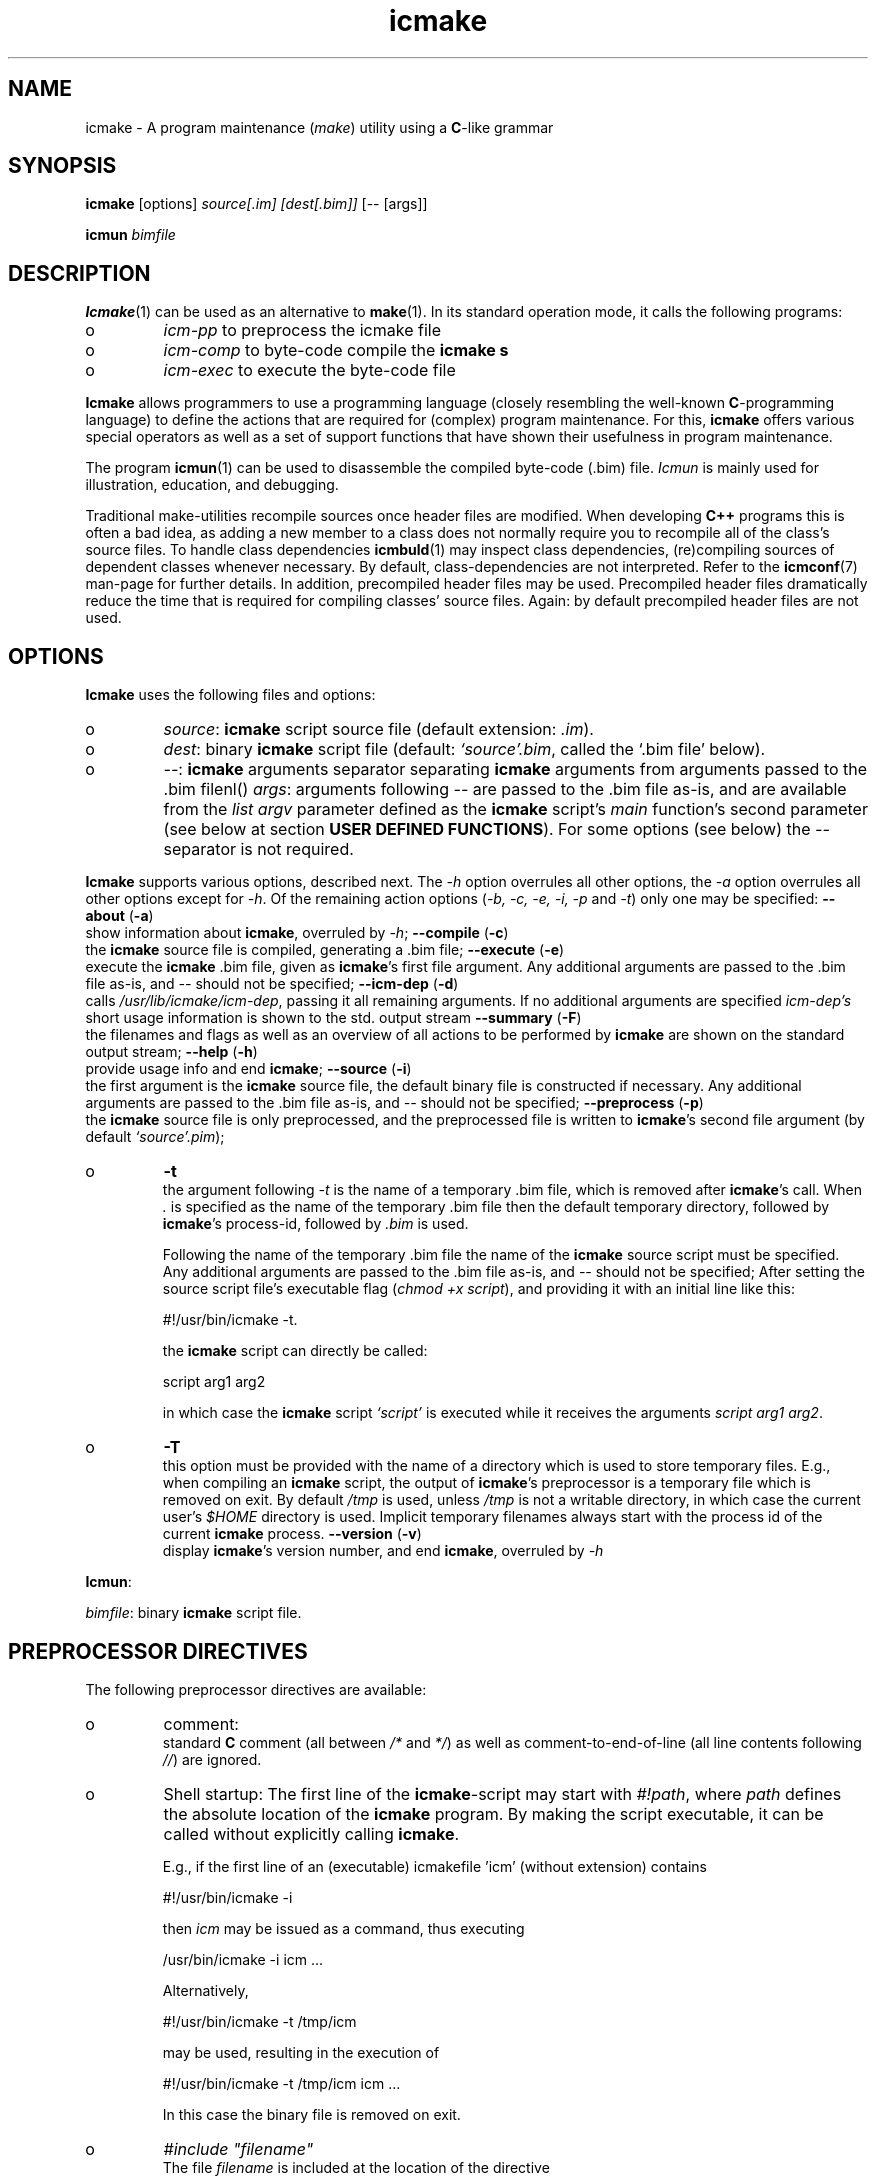 .TH "icmake" "1" "1992\-2016" "icmake\&.9\&.00\&.00\&.tar\&.gz" "A program maintenance utility"

.PP 
.SH "NAME"
icmake \- A program maintenance (\fImake\fP) utility using a
\fBC\fP\-like grammar
.PP 
.SH "SYNOPSIS"
\fBicmake\fP [options] \fIsource[\&.im] [dest[\&.bim]]\fP [\-\- [args]]
.PP 
\fBicmun\fP \fIbimfile\fP
.PP 
.SH "DESCRIPTION"

.PP 
\fBIcmake\fP(1) can be used as an alternative to \fBmake\fP(1)\&. In its standard
operation mode, it calls the following programs:
.IP o 
\fIicm\-pp\fP  to preprocess the icmake file 
.IP o 
\fIicm\-comp\fP   to byte\-code compile the \fBicmake\fP  \fBs\fP
.IP o 
\fIicm\-exec\fP   to execute the byte\-code file

.PP 
\fBIcmake\fP allows programmers to use a programming language (closely resembling
the well\-known \fBC\fP\-programming language) to define the actions that are
required for (complex) program maintenance\&. For this, \fBicmake\fP offers various
special operators as well as a set of support functions that have shown their
usefulness in program maintenance\&.
.PP 
The program \fBicmun\fP(1) can be used to disassemble the compiled byte\-code
(\&.bim) file\&. \fIIcmun\fP is mainly used for illustration, education, and
debugging\&.
.PP 
Traditional make\-utilities recompile sources once header files are
modified\&. When developing \fBC++\fP programs this is often a bad idea, as adding
a new member to a class does not normally require you to recompile all of the
class\(cq\&s source files\&. To handle class dependencies \fBicmbuld\fP(1) may inspect
class dependencies, (re)compiling sources of dependent classes whenever
necessary\&.  By default, class\-dependencies are not interpreted\&. Refer to the
\fBicmconf\fP(7) man\-page for further details\&. In addition, precompiled header
files may be used\&. Precompiled header files dramatically reduce the time that
is required for compiling classes\(cq\& source files\&. Again: by default precompiled
header files are not used\&.
.PP 
.SH "OPTIONS"

.PP 
\fBIcmake\fP uses the following files and options:
.PP 
.IP o 
\fIsource\fP: \fBicmake\fP script source file (default extension: \fI\&.im\fP)\&.
.IP o 
\fIdest\fP:  binary \fBicmake\fP script file (default:  \fI`source\(cq\&\&.bim\fP, called
the `\&.bim file\(cq\& below)\&.
.IP o 
\fI\-\-\fP:  \fBicmake\fP arguments separator separating \fBicmake\fP arguments from 
arguments passed to the \&.bim filenl()
\fIargs\fP: arguments following \fI\-\-\fP are passed to the \&.bim file
as\-is, and are available from the \fIlist argv\fP parameter defined
as the \fBicmake\fP script\(cq\&s \fImain\fP function\(cq\&s second parameter (see
below at section \fBUSER DEFINED FUNCTIONS\fP)\&. For some options
(see below) the \fI\-\-\fP separator is not required\&.

.PP 
\fBIcmake\fP supports various options, described next\&. The \fI\-h\fP option
overrules all other options, the \fI\-a\fP option overrules all other options
except for \fI\-h\fP\&. Of the remaining action options (\fI\-b, \-c, \-e, \-i, \-p\fP and
\fI\-t\fP) only one may be specified:
\fB\-\-about\fP (\fB\-a\fP)
.br 
show information about \fBicmake\fP, overruled by \fI\-h\fP;
\fB\-\-compile\fP (\fB\-c\fP)
.br 
the \fBicmake\fP source file is compiled, generating a \&.bim file;
\fB\-\-execute\fP (\fB\-e\fP)
.br 
execute the \fBicmake\fP \&.bim file, given as \fBicmake\fP\(cq\&s first file
argument\&. Any additional arguments are passed to the \&.bim file as\-is,
and \fI\-\-\fP should not be specified; 
\fB\-\-icm\-dep\fP (\fB\-d\fP)
.br 
calls \fI/usr/lib/icmake/icm\-dep\fP, passing it all remaining
arguments\&. If no additional arguments are specified \fIicm\-dep\(cq\&s\fP
short usage information is shown to the std\&. output stream
\fB\-\-summary\fP (\fB\-F\fP)
.br 
the filenames and flags as well as an overview of all actions to
be performed by \fBicmake\fP are shown on the standard output stream;
\fB\-\-help\fP (\fB\-h\fP)
.br 
provide usage info and end \fBicmake\fP;
\fB\-\-source\fP (\fB\-i\fP)
.br 
the first argument is the \fBicmake\fP source file, the default binary
file is constructed if necessary\&. Any additional arguments are passed
to the \&.bim file as\-is, and \fI\-\-\fP should not be specified;
\fB\-\-preprocess\fP (\fB\-p\fP)
.br 
the \fBicmake\fP source file is only preprocessed, and the preprocessed
file is written to \fBicmake\fP\(cq\&s second
file argument (by default \fI`source\(cq\&\&.pim\fP);
.IP o 
\fB\-t\fP  
.br 
the argument following \fI\-t\fP is the name of a temporary \&.bim
file, which is removed after \fBicmake\fP\(cq\&s call\&. When \fI\&.\fP is specified as
the name of the temporary \&.bim file then the default temporary
directory, followed by \fBicmake\fP\(cq\&s process\-id, followed by \fI\&.bim\fP is
used\&.
.IP 
Following the name of the temporary \&.bim file the name of the \fBicmake\fP
source script must be specified\&. Any additional arguments are passed
to the \&.bim file as\-is, and \fI\-\-\fP should not be specified; After
setting the source script file\(cq\&s executable flag (\fIchmod +x
script\fP), and providing it with an initial line like this: 
.nf 

    #!/usr/bin/icmake \-t\&.
            
.fi 
the \fBicmake\fP script can directly be called:
.nf 

    script arg1 arg2 
            
.fi 
in which case the \fBicmake\fP script \fI`script\(cq\&\fP is executed while it
receives the arguments \fIscript arg1 arg2\fP\&.
.IP 
.IP o 
\fB\-T\fP  
.br 
this option must be provided with the name of a directory which
is used to store temporary files\&. E\&.g\&., when compiling an \fBicmake\fP
script, the output of \fBicmake\fP\(cq\&s preprocessor is a temporary file which
is removed on exit\&. By default \fI/tmp\fP is used, unless \fI/tmp\fP is
not a writable directory, in which case the current user\(cq\&s \fI$HOME\fP
directory is used\&. Implicit temporary filenames always start with the
process id of the current \fBicmake\fP process\&.
\fB\-\-version\fP (\fB\-v\fP)
.br 
display \fBicmake\fP\(cq\&s version number, and end \fBicmake\fP, 
overruled by \fI\-h\fP

.PP 
\fBIcmun\fP:
.PP 
\fIbimfile\fP:  binary \fBicmake\fP script file\&.
.PP 
.SH "PREPROCESSOR DIRECTIVES"

.PP 
The following preprocessor directives are available:
.IP o 
comment:
.br 
standard \fBC\fP comment (all between \fI/*\fP and \fI*/\fP) as well as
comment\-to\-end\-of\-line (all line contents following \fI//\fP) are
ignored\&.
.IP 
.IP o 
Shell startup: The first line of the \fBicmake\fP\-script may start with
\fI#!path\fP, where \fIpath\fP defines the absolute location of the \fBicmake\fP
program\&. By making the script executable, it can be called without
explicitly calling \fBicmake\fP\&.  
.IP 
E\&.g\&., if the first line of an (executable) icmakefile \(cq\&icm\(cq\&
(without extension) contains
.nf 

            #!/usr/bin/icmake \-i
        
.fi 
then \fIicm\fP may be issued as a command, thus executing
.nf 

            /usr/bin/icmake \-i icm \&.\&.\&.
        
.fi 
Alternatively, 
.nf 

            #!/usr/bin/icmake \-t /tmp/icm
        
.fi 
may be used, resulting in the execution of
.nf 

            #!/usr/bin/icmake \-t /tmp/icm icm \&.\&.\&.
        
.fi 
In this case the binary file is removed on exit\&.
.IP 
.IP o 
\fI#include \(dq\&filename\(dq\&\fP
.br 
The file \fIfilename\fP is included at the location of the directive
.IP 
.IP o 
\fI#include <filename>\fP
.br 
The file \fIfilename\fP is included at the location of the \fI#include\fP
directive; \fIfilename\fP is searched in the colon\-separated directories
specified by the \fIIM\fP environment variable\&. The first occurrence of
\fIfilename\fP in the directories specified by the \fIIM\fP environment
variable is used\&.
.IP 
.IP o 
\fI#define identifier [definition]\fP
.br 
The text \fIidentifier\fP will be replaced by \fIdefinition\fP\&. The
definition may contain references to already defined identifiers,
using the \fI${identifier}\fP format\&. If the \fI${identifier}\fP hasn\(cq\&t
been defined (yet), the text \fI${identifier}\fP is literally kept\&. To
prevent infinite recursion at most 100 \fI${identifier}\fP replacements
are allowed\&.
.IP 
Definitions continue at the next line if the last character on a line
is a backslash (\fI\e\fP)\&.  (which is not included in the
definition)\&. The preprocessor concatenates double\-quuted strings, and
double quoted strings may not span multiple lines\&. Multiple blanks
(outside of double quoted strings) in definitions are contracted to a
single blank space\&.
.IP 
The definition following the \fI#define\(cq\&s\fP identifier is optional\&. If
omitted, the macro is defined, so it can be used in \fI#if(n)def\fP
directives (see below), but they are not replaced by any text in
\fBicmake\fP code statements\&.
.IP 
.IP o 
\fI#ifdef identifier\fP
.br 
If the \fIidentifier\fP macro was defined the next block of code (until a
matching \fI#else\fP or \fI#endif\fP directive was read) is
byte\-compiled\&. Otherwise, the block of code is ignored\&.
.IP 
.IP o 
\fI#ifndef identifier\fP
.br 
If the \fIidentifier\fP macro was \fInot\fP defined the next block of code
(until a matching \fI#else\fP or \fI#endif\fP directive was detected) is
byte\-compiled\&. Otherwise, the block of code is ignored\&.
.IP 
.IP o 
\fI#else\fP
.br 
Terminates a \fI#ifdef\fP and \fI#ifndef\fP directive, reversing the
acceptance decision about the following code\&. Only one \fI#else\fP
directive can be associated with \fI#if(n)def\fP directives\&.
.IP 
.IP o 
\fI#endif\fP
.br 
Terminates the preprocessor block starting at the matching 
\fI#ifdef\fP, \fI#ifndef\fP or \fI#else\fP directive\&. The \fI#endif\fP
directory and its matching \fI#if(n)def\fP directive must be specified
in the same file\&.
.IP 
.IP o 
\fI#undef identifier\fP 
.br 
Remove \fIidentifier\fP from the set of defined symbols\&. This does not
affect the specification of any previously defined symbols in which
\fIidentifier\(cq\&s\fP definition has been used\&. If \fIidentifier\fP hasn\(cq\&t
been defined a warning is issued\&.

.PP 
.SH "DATA TYPES"

.PP 
\fBIcmake\fP supports these data types:
.IP o 
\fIASCII character constants\fP
.br 
ASCII character constants consist of one character, surrounded by
single or double quotes\&. Single characters (e\&.g\&., \fI\(cq\&a\(cq\&\fP) represent
the character itself\&. Standard escape sequences (e\&.g\&., \fI\(cq\&\en\(cq\&\fP) are
supported and represent their standard converted value (e\&.g\&., \fI\(cq\&\en\(cq\&\fP
represents ascii value 10 (decimal))\&. Non\-standard escape sequences
(e\&.g\&., \fI\(cq\&\ex\(cq\&\fP) represent the ascii character following the escape
character (so \fI\(cq\&\ex\(cq\&\fP equals \fI\(cq\&x\(cq\&\fP)\&. Escape sequences consisting of
three octal digits represent the ascii character corresponding to the
octal value modulo 256 (e\&.g\&., \fI\(cq\&\e123\(cq\&\fP)\&. Escape sequences consisting
of an x followed by two hexadecimal digits represent the ascii
character corresponding to the hexadecimal value (e\&.g\&., \fI\(cq\&\exa4\(cq\&\fP)\&.
.IP 
.IP o 
\fIint\fP
.br 
Integral values, ranging from \fI\-0x8000\fP through \fI0x7fff\fP\&. \fIint\fP
constants may be specified as decimal numbers (starting with digits 1
through 9), octal numbers (starting with 0, followed by one or more
octal digits) hexadecimal numbers (starting with 0x, followed by one
or more hexadecimal digits) or as \fIASCII\fP character constants\&.
.IP 
.IP o 
\fIstring\fP
.br 
Text variables\&. String constants are delimited by double
quotes\&. Multiple string constants may be concatenated, but a single
string constant may not span multiple lines\&. String constants
separated by white space only (i\&.e\&., blanks, newlines, comment) are
concatenated and represent one single string constant\&. To indicate an
end\-of\-line in a string constant use the \fI\en\fP escape sequence\&.
.IP 
ASCII character constants surrounded by double quotes can also be used
in arithmetic expressions if one of the operands is an \fIint\fP\&. The
single character string constant \fImust\fP be a constant, and cannot be
a \fIstring\fP variable\&.
.IP 
Likewise, ASCII character constants surrounded by single quotes may be
used in situations where a string operand is expected\&.
.IP 
.IP o 
\fIlist\fP
.br 
A data structure containing a series of individually accessible
\fIstring\fP values\&. When a list contains elements, its first element is
indicated by index 0\&.
.IP 
.IP o 
\fIvoid\fP
.br 
Used with function definitions to indicate that the function does not
return a value\&.

.PP 
Variables can be defined at the global level as well as at any local level
inside functions\&. When defined inside functions, the standard \fBC\fP scoping
and visibility rules apply\&. E\&.g\&., local variables can only be used in their
own or in more deeply nested blocks, their visibility is masked in more deeply
nested blocks by defining an identically named variable inside those more
deeply nested blocks\&. Variables are strongly typed, and cannot have
type \fIvoid\fP\&.
.PP 
Variables may be initialized when they are defined\&. Initializations are
expressions, that can use pre\- or user\-defined functions, constant values, and
values of variables that are visible at the point of definition\&.
.PP 
.SH "PREDEFINED CONSTANTS"

.PP 
The following constants are predefined by \fBicmake\fP\&. All are constant \fIint\fP 
values:
.TS 
 tab(~);






















---
lll
---
lll
lll
lll
lll
---
lll
lll
---
lll
lll
---
lll
lll
lll
lll
lll
lll
---
c.
symbol~value~intended for
O_ALL~8~makelist
O_DIR~2~makelist
O_FILE~1~makelist
O_SUBDIR~4~makelist
OFF~0~echo
ON~1~echo
P_CHECK~0~system calls
P_NOCHECK~1~system calls
S_IEXEC~32~stat
S_IFCHR~1~stat
S_IFDIR~2~stat        
S_IFREG~4~stat
S_IREAD~8~stat        
S_IWRITE~16~stat

.TE 

.PP 
The following constants are architecture dependent:
.TS 
 tab(~);












--
ll
--
ll
ll
ll
ll
ll
ll
ll
--
c.
symbol~1 when defined on the platform, otherwise 0
unix~Unix, usually with GNU\(cq\&s gcc compiler
UNIX~may alternatively be available
linux~x86 running Linux (usually with gcc)
LINUX~may alternatively be available
M_SYSV, M_UNIX~x86 running SCO/Unix
_POSIX~_SOURCE   Unix with Posix compliant compiler
__hpux~HP\-UX, with the native HP compiler

.TE 

.PP 
.SH "OPERATORS"

.PP 
\fBint\-typed operand(s):\fP
.PP 
All \fBC\fP operators are available (except for pointer operators, as \fBicmake\fP
does not support pointers)\&. They operate like their \fBC\fP\-programming language
counterparts\&.
.PP 
\fBstring\-typed operand(s):\fP
.PP 
For \fIstring\fP type variables and/or constants the following
operators are available (\fIa\fP and \fIb\fP represent \fIstring\fP variables or
constants): 
.PP 
.IP o 
\fIa + b\fP: returns a new \fIstring\fP value containing the concatenation of
\fIstring\fP values \fIa\fP and \fIb\fP\&. Note that \fIstring\fP constants may be
directly concatetated (without using the \fI+\fP operator), e\&.g\&., the following
two lines both define the string \fI\(dq\&hello world\(dq\&\fP:
.nf 

\(dq\&hello \(dq\&   \(dq\&world\(dq\&
\(dq\&hello \(dq\& + \(dq\&world\(dq\&
        
.fi 

.IP 
.IP o 
\fIa += b\fP: \fIa\fP must be a  \fIstring\fP variable, to which the \fIstring\fP
variable or value \fIb\fP is appended\&.
.IP 
.IP o 
string comparisons: operators \fI== != <= >= < > !=\fP and \fI==\fP may
be applied to \fIstring\fP values or variables, returning 1 if the comparison
succeeds, otherwise 0\&. Comparison is case sensitively, and follows the
ordering or characters as defined in the \fIASCII\fP character set\&.
.IP 
.IP o 
\fI!a\fP: the boolean \fI!\fP (not) operator returns 1 if the \fIstring a\fP is
empty, otherwise 0 is returned\&.
.IP 
.IP o 
\fIa younger b, a newer b\fP: returns 1 if file \fIa\fP is more recent than
file \fIb\fP\&. E\&.g\&., \fI\(dq\&source\&.cc\(dq\& newer \(dq\&source\&.o\(dq\&\fP\&. The files \fIa\fP and \fIb\fP
do not have to exist: if both don\(cq\&t exist 0 is returned; if \fIb\fP doesn\(cq\&t
exist, 1 is returned; if \fIa\fP doesn\(cq\&t exist 0 is returned; if they are
equally old 0 is returned\&. (the \fIexists()\fP predefined function (see below,
section \fBPREDEFINED FUNCTIONS\fP) can be used to test explicitly whether a file
exists)\&.
.IP 
.IP o 
\fIa older b\fP: turns 1 if file \fIa\fP is older than file \fIb\fP\&. E\&.g\&.,
\fI\(dq\&libprog\&.a\(dq\& older \(dq\&source\&.o\(dq\&\fP\&. The files \fIa\fP and \fIb\fP do not have to
exist: if both don\(cq\&t exist 0 is returned; if \fIa\fP doesn\(cq\&t exist, 1 is
returned; if \fIb\fP doesn\(cq\&t exist 0 is returned; if they are equally old 0 is
returned\&.
.IP 
.IP o 
\fI[]\fP: the index operator retrieves a character from a string variable
or constant: it returns a string as an \fIrvalue\fP\&. Therefore, the following
statement compiles OK:
.nf 

    // assume str1 and str2 are strings
str1 = str2[3];
        
.fi 
but the following statement won\(cq\&t compile:
.nf 

str2[3] = \(dq\&a\(dq\&; 
        
.fi 

.IP 
An empty string is returned if an invalid index value is provided\&.
.IP 
.IP o 
The `backtick` operator (\fI`string cmd`\fP)
.br 
A string placed between two backticks is executed by the \fIpopen\fP(3)
function\&. The standard output gererated by the command that is stored
in the string argument is returned as a list\&. An empty list indicates
that the command could not be executed\&. A command that could be
executed but did not produce any output returns a list containing one
empty element\&. The command\(cq\&s standard error stream output is not
collected by the backtick operator\&. However, standard shell
redirection could be used to collect the standard error stream\(cq\&s
output\&. Example:
.nf 

printf(`\(dq\&ls\(dq\&`);     // prints the elements in 
                    // the current directory
            
.fi 
The predefined function \fIeval(string cmd)\fP behaves exactly like the
backtick operator: they are synonyms\&.

.PP 
\fBlist\-typed operand(s):\fP
.PP 
For \fIlist\fP type variables and/or values the following
operators are available:
.IP o 
\fIa + b\fP: returns a new \fIlist\fP value containing the concatenation of
\fIlist\fP values \fIa\fP and \fIb\fP\&. This is \fInot\fP a set operation: if an
element appears both in \fIa\fP and in \fIb\fP, they will appear twice in the
resulting list (set\-addition is provided by the built\-in function
\fIlistunion\fP)\&.
.IP 
.IP o 
\fIa \- b\fP: returns a new \fIlist\fP value containing the elements in \fIa\fP
that are not present in \fIb\fP\&. This \fIis\fP a set\-difference operation: the
returned list contains all elements in \fIa\fP that are not elements of \fIb\fP\&.
.IP 
.IP o 
\fIa += b\fP: elements in \fIb\fP are added to the elements in \fIa\fP, which 
must be a  \fIlist\fP variable\&.  This is \fInot\fP a set operation\&.
.IP 
.IP o 
\fIa \-= b\fP: elements in \fIb\fP are removed from the elements in \fIa\fP,
which must be a \fIlist\fP variable\&.  This \fIis\fP a set operation: all elements
of \fIa\fP that are found in \fIb\fP are removed from \fIa\fP\&.
.IP 
.IP o 
list equality comparisons: operators \fI!=\fP and \fI==\fP may be applied
to \fIlist\fP values or variables\&. Operator \fI==\fP returns 1 if both lists have
element\-by\-element identical elements, otherwise 0 is returned\&. Operator
\fI!=\fP reverses the result of \fI==\fP\&.
.IP 
.IP o 
\fI!a\fP: the boolean \fI!\fP operator returns 1 if the \fIlist a\fP is
empty, otherwise 0 is returned\&.
.IP 
.IP o 
\fI[]\fP: the index operator retrieves a list element from a list variable:
it returns a string as an \fIrvalue\fP\&. Therefore, the following statement
compiles OK:
.nf 

    // assume lst is a list, str is a string
str = lst[3];
        
.fi 
but the following statement won\(cq\&t compile:
.nf 

lst[3] = str;
        
.fi 
An empty string is returned if an invalid index value is provided\&.

.PP 
\fBCasting:\fP
.PP 
Type\-casts may be performed using the standard \fBC\fP cast\-operator to
cast:
.IP o 
Strings to ints and vice versa (\fI(int)\(dq\&123\(dq\&, (string)55\fP)
.IP o 
Strings to lists (\fIlist lst = (list)\(dq\&hello\(dq\&\fP)

.PP 
.SH "FLOW CONTROL"

.PP 
\fBIcmake\fP offers the following subset of \fBC\fP\(cq\&s statements\&. They can be
used as in the \fBC\fP programming language\&.
.IP o 
\fIexpression ;\fP
.br 
The plain expression statement;
.IP 
.IP o 
The compound statement 
.br 
Variables of any type may be defined and initialized anywhere inside
any compound statement\&. The \fIvisibility\fP of a variable starts at its
point of definition\&.
.IP 
.IP o 
\fIif (condition) statement\fP
.br 
Inside the condition a variable may be defined and initialized\&. E\&.g,
.nf 

    if (string str = getText())
        process(str);
            
.fi 
In this example, \fIprocess\fP is not called if \fIgetText()\fP returns an
empty string\&. The variable \fIstr\fP does not exist either before or
after the \fIif\fP statement\&.
.IP 
.IP o 
\fIif (condition) statement else statement\fP
.br 
As with the previous statement, inside the condition a variable may be
defined and initialized\&. 
.IP 
.IP o 
\fIfor (init; condition; increment) statement\fP
.br 
Variables (of a single type) may be initialized (and optionally be
defined) in the \fIinit\fP section\&. The \fIinit\fP, \fIcondition\fP and
\fIincrement\fP sections may remain empty\&. The empty condition section
is interpreted as `always \fItrue\fP\(cq\&\&.
.IP 
.IP o 
\fIwhile (condition) statement\fP
.br 
Inside the condition a variable may be defined and initialized\&.
.br 
A complementary  \fIdo \&.\&.\&. while()\fP statement is not available\&. Note
that defining a variable, using an initialization expression means
that the initialization expressing is executed at each iteration of the
\fIwhile\fP statement\&. So the following statement will never end, and
will display a never ending stream of values 10:
.nf 

while (int x = 10)
    printf(x\-\-, \(dq\&\en\(dq\&);
        
.fi 

.IP 
.IP o 
\fIreturn;\fP, and \fIreturn expression;\fP
.br 
Plain \fIreturn\fP statements can be used in \fIvoid\fP functions,
and \fIreturn expression\fP statements are used in other type of 
functions\&. The function \fImain\fP has return type \fIvoid\fP and so in
\fImain\fP only plain \fIreturn\fP statements can be used\&. 
By default an \fBicmake\fP script\(cq\&s exit value equals 0\&. Use the built\-in
function \fIexit\fP (see below) to specify any other exit value\&. 
.IP 
\fBBe advised: \fP the behavior of non\-void functions not returning
values is undefined\&.
.IP 
.IP o 
\fIbreak\fP
.br 
Leaves \fIfor\fP and \fIwhile\fP statements, overruling the statement\(cq\&s
condition\&.
.IP 
.IP o 
\fIcontinue\fP
.br 
Continues with the next iteration of a \fIfor\fP or \fIwhile\fP
statement\&.
.IP 
.IP o 
\fIexit(expression)\fP
.br 
Ends the execution of an \fBicmake\fP\-script\&. The \fIexpression\fP must
evaluate to an \fIint\fP value, which becomes the script\(cq\&s exit value\&.

.PP 
.SH "PREDEFINED FUNCTIONS"

.PP 
\fBIcmake\fP offers the following predefined functions, which can be used
anywhere in \fBicmake\fP scripts\&. The following overview is ordered alphabetically
by function name\&.
.PP 
.IP o 
\fIvoid arghead(string h)\fP
.br 
Helper function of \fIexec()\fP (see also below at \fIexec()\fP):
defines the `argument head\(cq\&, to be used with \fIexec()\fP\&. By default,
the `argument head\(cq\& is an empty string\&.
.IP 
.IP o 
\fIvoid argtail (string t)\fP
.br 
Helper function of \fIexec()\fP (see also below at \fIexec()\fP): defines
the `argument tail\(cq\&, to be used with \fIexec()\fP\&. By default, the
`argument tail\(cq\& is an empty string\&.
.IP 
.IP o 
\fIint ascii(string s)\fP
.br 
Returns the first character of \fIs\fP as an int; e\&.g\&.,
\fIascii(\(dq\&A\(dq\&)\fP returns 65;
.IP 
.IP o 
\fIstring ascii(int i)\fP
.br 
Returns \fIi\fP as a string, e\&.g\&., \fIascii(65)\fP returns the string
\fI\(dq\&A\(dq\&\fP;
.IP 
.IP o 
\fIstring change_base(string file, string newbase)\fP
.br 
Changes the basename of \fIfile\fP, returns the changed name\&. E\&.g, 
\fIchange_base(\(dq\&/path/demo\&.im\(dq\&, \(dq\&out\(dq\&)\fP returns \fI\(dq\&/path/out\&.im\(dq\&\fP;
.IP 
.IP o 
\fIstring change_ext(string file, string newext)\fP
.br 
Changes the extension of \fIfile\fP, returns the changed name\&. E\&.g, 
\fIrss_changeExt(\(dq\&source\&.cc\(dq\&, \(dq\&o\(dq\&)\fP returns \fI\(dq\&source\&.o\(dq\&\fP;
.IP 
.IP o 
\fIstring change_path(string file, string newpath)\fP
.br 
Changes the path specification of \fIfile\fP, returns the changed name\&.
E\&.g, \fIchange_path(\(dq\&tmp/binary\(dq\&, \(dq\&/usr/bin\(dq\&)\fP returns 
\fI\(dq\&/usr/bin/binary\(dq\&\fP\&. Note that the \fI/\fP\-separator is inserted if
required\&. 
.IP 
.IP o 
\fIstring chdir(string newdir)\fP
.br 
Changes the script\(cq\&s working directory, returns the previous dir as an
absolute path\&.
.IP 
Use \fIchdir(\(dq\&\&.\(dq\&)\fP to obtain the current working directory,
\fIchdir(\(dq\&\(dq\&)\fP may be used to obtain the startup working directory
(this functionality was broken in releases before than 7\&.00, but is
now operational)\&. The function terminates the \fBicmake\fP\-script if the
specified \fInewdir\fP does not exist\&.
.IP 
.IP o 
\fIstring chdir(int checking, string newdir)\fP
.br 
Same functionality as the previous function, but by specifying
\fIchecking\fP as \fIP_NOCHECK\fP\&. the function won\(cq\&t terminate the
script\&. Rather, it will return the script\(cq\&s current working directory\&.
.IP 
.IP o 
\fIcmdhead(string h)\fP
.br 
Helper function of \fIexec()\fP (see also below at \fIexec()\fP):
Defines a `command head\(cq\&, to be used with \fIexec()\fP\&. By default,
the `command head\(cq\& is an empty string\&.
.IP 
.IP o 
\fIcmdtail(string t)\fP
.br 
Helper function of \fIexec()\fP (see also below at \fIexec()\fP):
Defines a `command tail\(cq\&, to be used with \fIexec()\fP\&. By default,
the `command tail\(cq\& is an empty string\&.
.IP 
.IP o 
\fIecho(int opt)\fP
.br 
Controls echoing of called programs (and their arguments), specify
\fIOFF\fP if echoing is not requested\&. By default \fIecho(ON)\fP is used\&.
.IP 
.IP o 
\fIstring element(int index, list (or string) var)\fP
.br 
Acts identical to the index operator: refer to the index (\fI[]\fP)
operator in the section \fBOPERATORS\fP\&.
.IP 
.IP o 
\fIlist eval(string str)\fP
.br 
This function acts identically to the backtick operator\&. The example
provided with the backtick operator could therefore also
have been written like this:
.nf 
 
printf(eval(\(dq\&ls\(dq\&)); // prints the elements in the current 
                    // directory 
        
.fi 

.IP 
.IP o 
\fIexec(string cmd, \&.\&.\&.)\fP
.br 
Executes command with arguments\&. Each argument will be prefixed by
\fIarghead()\fP\(cq\&s argument and postfixed by \fIargtail()\fP\(cq\&s
argument\&. Note that no blanks are inserted between \fIarghead()\fP\(cq\&s
contents, the argument proper, and \fIargtail()\fP\(cq\&s argument\&. All thus
modified arguments are concatenated, this time separated by single
blanks, and then \fIcmdhead()\fP\(cq\&s contents are inserted between the
command and the first argument (on either side delimited by single
blanks) and \fIcmdtail()\fP\(cq\&s contents are appended to the arguments
(again, separated by a single blank)\&. \fIPATH\fP is searched to locate
\fIcmd\fP\&. 0 is returned\&.
.IP 
.IP o 
\fIexec(int checkcmd, string cmd, \&.\&.\&.)\fP
.br 
Same functionality as the previous function, but by specifying
\fIchecking\fP as \fINOT_CHECKED\fP the function won\(cq\&t terminate the
script\&. Rather, it will return the called command\(cq\&s exit status, or
\fI0x7f00\fP if the command wasn\(cq\&t found\&.
.IP 
.IP o 
\fIexecute(string cmd, string cmdhd,
string arghd, \&.\&.\&., string argtl, string cmdtl)\fP
.br 
Same as \fIexec()\fP, but command head/tail and argument head/tail must
be specified\&.
.IP 
The actually executed command starts with \fIcmd\fP, followed by
\fIcmdhd\fP\&. Next is a series of arguments follows, each enclosed by
\fIarghd\fP and \fIargtl\fP\&. The command terminates with \fIcmdtl\fP\&. 0 is
returned
.IP 
.IP o 
\fIexecute(int checking, string cmd, string cmdhd,
string arghd, \&.\&.\&., string argtl, string cmdtl)\fP
.br 
Same functionality as the previous function, but by specifying
\fIchecking\fP as \fINOT_CHECKED\fP the function won\(cq\&t terminate the
script\&. Rather, it will return the called command\(cq\&s exit status, or
\fI0x7f00\fP if the command wasn\(cq\&t found\&.
.IP 
.IP o 
\fIint exists(string file)\fP
.br 
Returns a non\-zero value if \fIfile\fP exists, otherwise 0 is returned\&. 
.IP 
.IP o 
\fIlist fgets(string file, list offset)\fP
.br 
\fBNOTE:\fP in \fBicmake\fP version 8\&.00\&.00 the prototype of this function was
changed from \fIlist fgets(string file, int offset)\fP to
\fIlist fgets(string file, list offset)\fP\&.
.IP 
The next line found at the offset contained in \fIoffset\fP is read from
\fIfile\fP\&. Pass an empty list to \fIfgets\fP to read \fIfile\fP from its
beginning\&.
.IP 
It returns a list containing as its first element the contents of the
read line (without the \fI\en\fP line terminator), as its second element
the line\(cq\&s terminator `\fI\en\fP\(cq\& (if encountered), and as its third
element the string \fIOK\fP if a line was successfully read, \fIFAIL\fP if
reading from file failed\&. When reading at EOF an empty list is
returned\&. The returned list may contain additional elements, which are
internally used by \fIfgets\fP when reading the next line\&.
.IP 
To read multiple lines, start by passing an empty list as \fIgets\(cq\&s\fP
second argument\&. To read subsequent lines, pass the previously
returned list to \fIfgets\(cq\&s\fP second argument\&.
.IP 
Here is an example showing how to read a complete file:
.nf 

list ret;
while (1)
{
    ret = fgets(\(dq\&filename\(dq\&, ret);
    if (!ret)
        break;
    process(ret[0], ret[1]);
}
            
.fi 

.IP 
.IP o 
\fIint fprintf(string filename, \&.\&.\&.)\fP
.br 
Appends all (comma separated) arguments to the file
\fIfilename\fP\&. Returns the number of printed arguments\&.
.IP 
.IP o 
\fIint fprintf(string filename, string format, \&.\&.\&.)\fP
.br 
Appends all (comma separated) arguments to the file
\fIfilename\fP\&. Returns the number of printed arguments\&.
.IP 
If \fIformat\fP contains placeholders %1 \&.\&. %n the output is formatted
(see also \fIstrformat\fP)\&. Note that in this case argument counting
(also) starts beyond the format string: the first argument following
\fIformat\fP is referred to as \fI%1\fP\&.
.IP 
.IP o 
\fIstring get_base(string file)\fP
.br 
Returns the base name of \fIfile\fP\&. The base name is the file without
its path prefix and without its extension\&. The extension is all
information starting at the final dot in the filename\&. If no final dot
is found, the file name is the base name\&. E\&.g\&., the base name of
\fIa\&.b\fP equals \fIa\fP, the base name of \fIa\&.b\&.c\fP equals \fIa\&.b\fP, the
base name of \fIa/b/c\fP equals \fIc\fP\&. 
.IP 
.IP o 
\fIstring getch()\fP
.br 
Returns the next pressed key as a string (pressing `Enter\(cq\& is not
required)\&.
.IP 
.IP o 
\fIstring get_dext(string file)\fP
.br 
Returns the extension of \fIfile\fP, including the separating dot\&. The
extension is all information starting at the filename\(cq\&s final dot\&.
.IP 
If no final dot is found, an empty string is returned\&.
.IP 
.IP o 
\fIlist getenv(string envvar)\fP
.br 
Returns the value of environment variable \fIenvvar\fP in a list
containing two elements:
.IP 
the first element indicates whether the environment variable was
defined (value \fI\(dq\&1\(dq\&\fP) or not (value \fI\(dq\&0\(dq\&\fP);
.br 
the second element indicates the value of the environment variable\&.
.IP 
Enivironment variables are of the form \fIvariable=value\fP, and if
defined the list\(cq\&s second element contains \fIvalue\fP\&. If the value is
empty, the variable is defined, but has no text associated with it\&.
.IP 
.IP o 
\fIstring get_ext(string file)\fP
.br 
Returns the extension of \fIfile\fP, except for the separating dot\&. The
extension is all information starting at the final dot in the
filename\&.
.IP 
If no final dot is found, an empty string is returned\&.
.IP 
.IP o 
\fIint getpid()\fP
.br 
Returns the process\-id of the icmake byte code interpreter
\fBicm\-exec\fP\&.
.IP 
.IP o 
\fIstring gets()\fP
.br 
Returns the next line read from the keyboard as a \fIstring\fP\&. The line
entered on the keyboard must be terminated by an `Enter\(cq\& key, which is
not stored in the returned string\&.
.IP 
.IP o 
\fIstring get_path(string file)\fP
.br 
Returns the path\-prefix of \fIfile\fP\&. The path prefix is all information
up to (and including) the final directory separator (which is,
depending on the operating system, a forward\- or backslash)\&.
.IP 
If no path is found, an empty strring is returned\&.
.IP 
.IP o 
\fIint listfind(list lst, string str)\fP
.br 
Returns the first index in \fIlst\fP where the string \fIstr\fP is found,
or \-1 if \fIlst\fP does not contain \fIstr\fP\&.
.IP 
.IP o 
\fIint listlen(list l)\fP
.br 
Returns the number of elements in \fIlist\fP\&.
.IP 
.IP o 
\fIlist listunion(list lhs, list rhs)\fP
.br 
Returns a list containing the union of the elements in \fIlhs\fP and
\fIrhs\fP\&.
.IP 
.IP o 
\fIlist listunion(list lst, string str)\fP
.br 
Returns a list containing the union of the elements in \fIlst\fP and
\fIstr\fP\&.
.IP 
.IP o 
\fIlist makelist(string mask)\fP
.br 
Returns a list of all files matching \fImask\fP\&. E\&.g\&.,
\fImakelist(\(dq\&*\&.c\(dq\&)\fP returns a list containing all files ending in
\fI\&.c\fP\&. 
.IP 
.IP o 
\fIlist makelist(type, string mask)\fP
.br 
Same as the previous function, but the type of the directory elements
may be specified as its first argument:
.TS 
 tab(~);










ll

ll
ll
ll
ll

c.
symbol~meaning~
O_ALL~obtain all directory entries~
O_DIR~obtain all directories, including \&. and \&.\&.~
O_FILE~obtain a list of files~
O_SUBDIR~obtain all subdirectories~

.TE 
Note that the pattern \fI*\fP will not match hidden entries under Unix\-type
operating systems\&. Use \fI\&.*\fP for that\&.
.IP 
.IP o 
\fIlist makelist(string mask, newer, string comparefile)\fP
.br 
Returns list of all files matching mask which are newer
than a provided comparefile\&. Operator \fIyounger\fP may be used instead
of \fInewer\fP\&. Note that \fInewer\fP and \fIyounger\fP are operators, not
strings\&. 
.IP 
.IP o 
\fIlist makelist([int = IS_FILE,] string mask, newer,
string comparefile)\fP
.br 
Same as the previous function, but \fItype\fP may be specified as in
\fIlist makelist(type, string mask)\fP\&.
.IP 
.IP o 
\fImakelist(string mask, older, string comparefile)\fP
.br 
See above; returns a list of files that are older than the 
comparefile\&.
.IP 
.IP o 
\fImakelist(type, string mask, older, string comparefile)\fP
.br 
Same as the previous function, but \fItype\fP may be specified as in
\fIlist makelist(type, string mask)\fP\&.
.IP 
.IP o 
\fIint printf(\&.\&.\&.)\fP
.br 
Shows all (comma separated) arguments to screen (i\&.e\&., the standard
output stream)\&. Returns the number of printed arguments\&.
.IP 
.IP o 
\fIint printf(string format, \&.\&.\&.)\fP
.br 
Shows all (comma separated) arguments to screen (i\&.e\&., the standard
output stream)\&. Returns the number of printed arguments (the
\fIformat\fP string counts as one argument)\&.
.IP 
If \fIformat\fP contains placeholders %1 \&.\&. %n the output is 
formatted (see also \fIstrformat\fP)\&.
.IP 
.IP o 
\fIint putenv(string envvar)\fP
.br 
Adds \fIenvvar\fP to the current (\fBicmake\fP) environment Use the format:
\(dq\&VAR=value\(dq\&\&. Returns 0\&.
.IP 
.IP o 
\fIstring resize(string str, int newlength)\fP 
Returns a copy of string \fIstr\fP, resized to \fInewlength\fP characters\&.
If \fInewlength\fP is negative then an empty string is returned, if
\fInewlength\fP exceeds \fIstr\(cq\&s\fP length then the newly added characters
are initialized to blank spaces\&.
.IP 
.IP o 
\fIint sizeof(list l)\fP
.br 
Deprecated: use \fIlistlen\fP\&.
.IP 
.IP o 
\fIint sizeoflist(list l)\fP
.br 
Deprecated: use \fIlistlen\fP\&.
.IP 
.IP o 
\fIlist stat(string entry)\fP
.br 
Returns \fBstat\fP(2) information of directory entry \fIentry\fP as a
list\&. The returned list has two elements: element 0 is the
\fIattribute value\fP, element 1 contains the size of the file\&.
.IP 
Attributes are  returned as bit\-flags, composed from the
following predefined constants: 
.nf 

S_IFCHR     S_IFDIR     S_IFREG
S_IREAD     S_IWRITE    S_IEXEC
        
.fi 
See the \fBstat\fP(2) manual page for the meanings of these constants\&.
.IP 
.IP o 
\fIlist stat(checking, string entry)\fP
.br 
Same as the previous function, but by specifying \fIchecking\fP as
\fIP_NOCHECK\fP the function won\(cq\&t terminate the script\&. Rather, it 
returns \fBstat\fP(2)\(cq\&s return value\&.
.IP 
.IP o 
\fIint strchr(string str, string chars)\fP
.br 
Returns the first index in \fIstr\fP where any of the characters in
\fIchars\fP is found, or \-1 if \fIstr\fP does not contain any of the
characters in \fIchars\fP\&.
.IP 
.IP o 
\fIint strlen(string str)\fP
.br 
Returns the number of characters in \fIstr\fP (not counting the final 0)\&.
.IP 
.IP o 
\fIint strfind(string haystack, string needle)\fP
.br 
Returns index in \fIhaystack\fP where \fIneedle\fP is found, or \-1 if
\fIneedle\fP is not contained in \fIhaystack\fP\&.
.br 
\fBThis function was
called strstr() in versions before 7\&.00\fP\&.
.IP 
.IP o 
\fIint strformat(string format,\&.\&.\&.)\fP
.br 
Returns a formatted string using placeholders %1 \&.\&. %2 to address
arguments following format\&.
.br 
Example:
.br 
.nf 

void main()
{
    int i = 10;
    int j = 20;
    string s1;
    string s2;
                                    // traditional approach:
    s1 = (string)i + \(dq\& \(dq\& + (string)j + \(dq\& \(dq\& + (string)i;
                                    // using strformat:  
    s2 = strformat(\(dq\&%1 %2 %1\(dq\&, i, j);
    printf(\(dq\&s1 = %1, s2 = %2\en\(dq\&, s1, s2);
}
        
.fi 

.IP 
.IP o 
\fIstring strlwr(string s)\fP
.br 
Returns a lower\-case duplicate of \fIs\fP\&.
.IP 
.IP o 
\fIlist strtok(string str, string separators)\fP
.br 
Returns a list containing all substrings of \fIstr\fP separated by one
or more (consecutive) characters in \fIseparators\fP\&. E\&.g\&.,
\fIstrtok(\(dq\&hello icmake\(cq\&s+world\(dq\&, \(dq\& +\(dq\&)\fP returns the list containing
the three strings \fI\(dq\&hello\(dq\&\fP, \fI\(dq\&icmake\(cq\&s\(dq\&\fP, and \fI\(dq\&world\(dq\&\fP\&.
.IP 
.IP o 
\fIstring strupr(string s)\fP
.br 
Returns an upper\-case duplicate of \fIs\fP\&.
.IP 
.IP o 
\fIstring substr(string text, int offset, int count)\fP
.br 
Returns a substring of \fItext\fP, starting at \fIoffset\fP, consisting of
\fIcount\fP characters\&. If \fIoffset\fP exceeds (or equals) the string\(cq\&s
size or if \fIcount <= 0\fP, then an empty string is returned\&. If
\fIoffset\fP is less than 0 then \fIoffset = 0\fP is used\&. 
.IP 
.IP o 
\fIint system(string command)\fP
.br 
Executes \fIcommand\fP\&. The return value indicates the executed
command\(cq\&s exit value\&. The string \fIcommand\fP may contain redirection
and/or piping characters\&.
.IP 
.IP o 
\fIint system(int checking, string command)\fP
.br 
Same functionality as the previous function, but by specifying
\fIchecking\fP as \fINOT_CHECKED\fP the function won\(cq\&t terminate the
script\&. Rather, it will return the called command\(cq\&s exit status, or
\fI0x7f00\fP if the command wasn\(cq\&t found\&.
.IP 
.IP o 
\fIstring trim(string s)\fP
.br 
Returns a copy of \fIs\fP without leading and trailing white spaces\&.
.IP 
.IP o 
\fIstring trimleft(string str)\fP
.br 
Returns a copy of \fIs\fP without leading white spaces\&.
.IP 
.IP o 
\fIstring trim(string s)\fP
.br 
Returns a copy of \fIs\fP without trailing white spaces\&.

.PP 
.SH "USER DEFINED FUNCTIONS"

.PP 
\fBvoid main\fP
.PP 
\fBIcmake\fP scripts must be provided with a user\-defined function \fImain\fP\&. The
function \fImain\fP has three optional parameters, which may be omitted from the
last one (\fIenvp\fP) to the first (\fIargc\fP), like in \fBC\fP\&. Its full prototype
is (note: \fBvoid\fP return type):
.nf 

    void main(int argc, list argv, list envp)
        
.fi 
In \fImain()\fP,
.IP o 
\fIargc\fP represents the number of elements in \fIargv\fP;
.IP 
.IP o 
\fIargv\fP contains the arguments, with element 0 being equal to the
name of the \&.bim file;
.IP 
.IP o 
\fIenvp\fP contains the `environment\(cq\& variables\&. The function \fIlistlen\fP
can be used to determine the number of its elements\&. Elements in \fIenvp\fP have
the form \fIvariable=value\fP\&. Alternatively, the function \fIgetenv\fP can be
used to retrieve a specific environment variable immediately\&.
Example:
.nf 

    void main(int argc, list argv)
    {
        list toCompile;
        int idx;

        if (argc == 1)
            usage(element(0, argv));

        if (toCompile = altered(\(dq\&*\&.cc\(dq\&))
        {
            for (idx = length(toCompile); idx\-\-; )
                compile(element(idx, toCompile));

            if (getenv(\(dq\&dryrun\(dq\&)[0] == \(dq\&0\(dq\&)
                linking(element(2, argv));
        }
    }    
        
.fi 

.PP 
Having initialized all global variables in order of their definitions \fImain\fP
is called by \fBicmake\fP\(cq\&s run\-time support system to perform additional
tasks\&. 
.PP 
\fBAdditionally defined user functions\fP
.PP 
Additional functions may be defined\&. Once defined, these functions can
be called\&. Forward referencing of either variables or functions is not
supported, but recursively calling functions is\&. As function declarations are
not supported indirect recursion is not supported either\&.
.PP 
User\-defined functions must have the following elements:
.IP o 
The function\(cq\&s return type, which must be one of \fIvoid, int,
string\fP or \fIlist\fP\&.  There is no default type\&. 
.IP 
.IP o 
The function\(cq\&s name, e\&.g\&., \fIcompile\fP\&.
.IP 
.IP o 
A parameter list, defining zero or more comma\-separated
parameters\&. The parameters themselves consist of a type name (\fIint,
string\fP, or \fIlist\fP) followed by the parameter\(cq\&s identifier\&. E\&.g\&.,
\fI(string outfile, string source)\fP\&.
.IP 
.IP o 
A \fIbody\fP surrounded by a pair of curly braces (\fI{\fP and \fI}\fP)\&.

.PP 
Function bodies may contain (optionally initialized) variable
definitions\&. Variable definitions start with a type name, followed by one or
more comma separated (optionally initialized) variable identifiers\&.  If a
variable is not explicitly initialized it is initialized by default\&. By
default an \fIint\fP variable is initialized to 0, a \fIstring\fP is initialized
to an empty string (\fI\(dq\&\(dq\&\fP) and a \fIlist\fP is initialized to a list of zero
elements\&.
.PP 
In addition to variable definitions, bodies may contain zero or more
statements (cf\&. section \fBFLOW CONTROL\fP)\&. Note that variables may be defined
(and optionally initialized) anywhere inside functions, and also in \fIif,
for\fP and \fIwhile\fP statements\&.
.PP 
The behavior of \fBicmake\fP\-scripts using non\-void functions that do not return
values is not defined\&. 
.PP 
.SH "FILES"

.PP 
The mentioned paths are sugestive only and may vary over different
\fBicmake\fP\-installations:
.IP o 
\fB/usr/bin/icmake\fP: the main \fBicmake\fP program;
.IP o 
\fB/usr/bin/icmun\fP: the \fBicmake\fP unassembler;
.IP o 
\fB/usr/lib/icmake/icm\-dep\fP: the support program handling class\- and
precompiled header dependencies;
.IP o 
\fB/usr/lib/icmake/icm\-pp\fP: the preprocessor called by \fBicmake\fP;
.IP o 
\fB/usr/lib/icmake/icm\-comp\fP: the compiler called by \fBicmake\fP;
.IP o 
\fB/usr/lib/icmake/icm\-exec\fP: the byte\-code interpreter called by
\fBicmake\fP; 

.PP 
.SH "EXAMPLES"

.PP 
The distribution (usually in \fI/usr/share/doc/icmake\fP) contains a
directory \fIexamples\fP containing various examples of \fBicmake\fP script\&. Note in
particular the \fIexamples/icmbuild\fP subdirectory containing a general script
for \fBC++\fP and \fBC\fP program maintenance\&.
.PP 
.SH "SEE ALSO"
\fBicmbuild\fP(1), \fBicmconf\fP(7), 
\fBicmstart\fP(1), \fBicmstart\&.rc\fP(7), \fBmake\fP(1)
.PP 
.SH "BUGS"
Standard comment starting  on lines containing preprocessor directives
may not extend over multiple lines\&.
.PP 
.SH "COPYRIGHT"
This is free software, distributed under the terms of the 
GNU General Public License (GPL)\&.
.PP 
.SH "AUTHOR"
Frank B\&. Brokken (\fBf\&.b\&.brokken@rug\&.nl\fP)\&.
.PP 
